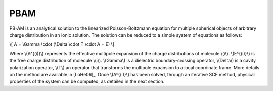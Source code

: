 
PBAM
====

PB-AM is an analytical solution to the linearized Poisson-Boltzmann equation for multiple spherical objects of arbitrary charge distribution in an ionic solution. The solution can be reduced to a simple system of equations as follows:

\\[ A = \\Gamma \\cdot (\\Delta \\cdot T \\cdot A + E) \\]

Where \\(A^{(i)}\\) represents the effective multipole expansion of the charge distributions of molecule \\(i\\). \\(E^{(i)}\\) is the free charge distribution of molecule \\(i\\). \\(\Gamma\\) is a dielectric boundary-crossing operator, \\(\Delta\\) is a cavity polarization operator, \\(T\\) an operator that transforms the multipole expansion to a local coordinate frame.  More details on the method are available in [LoHe06]_. Once \\(A^{(i)}\\) has been solved, through an iterative SCF method, physical properties of the system can be computed, as detailed in the next section.
